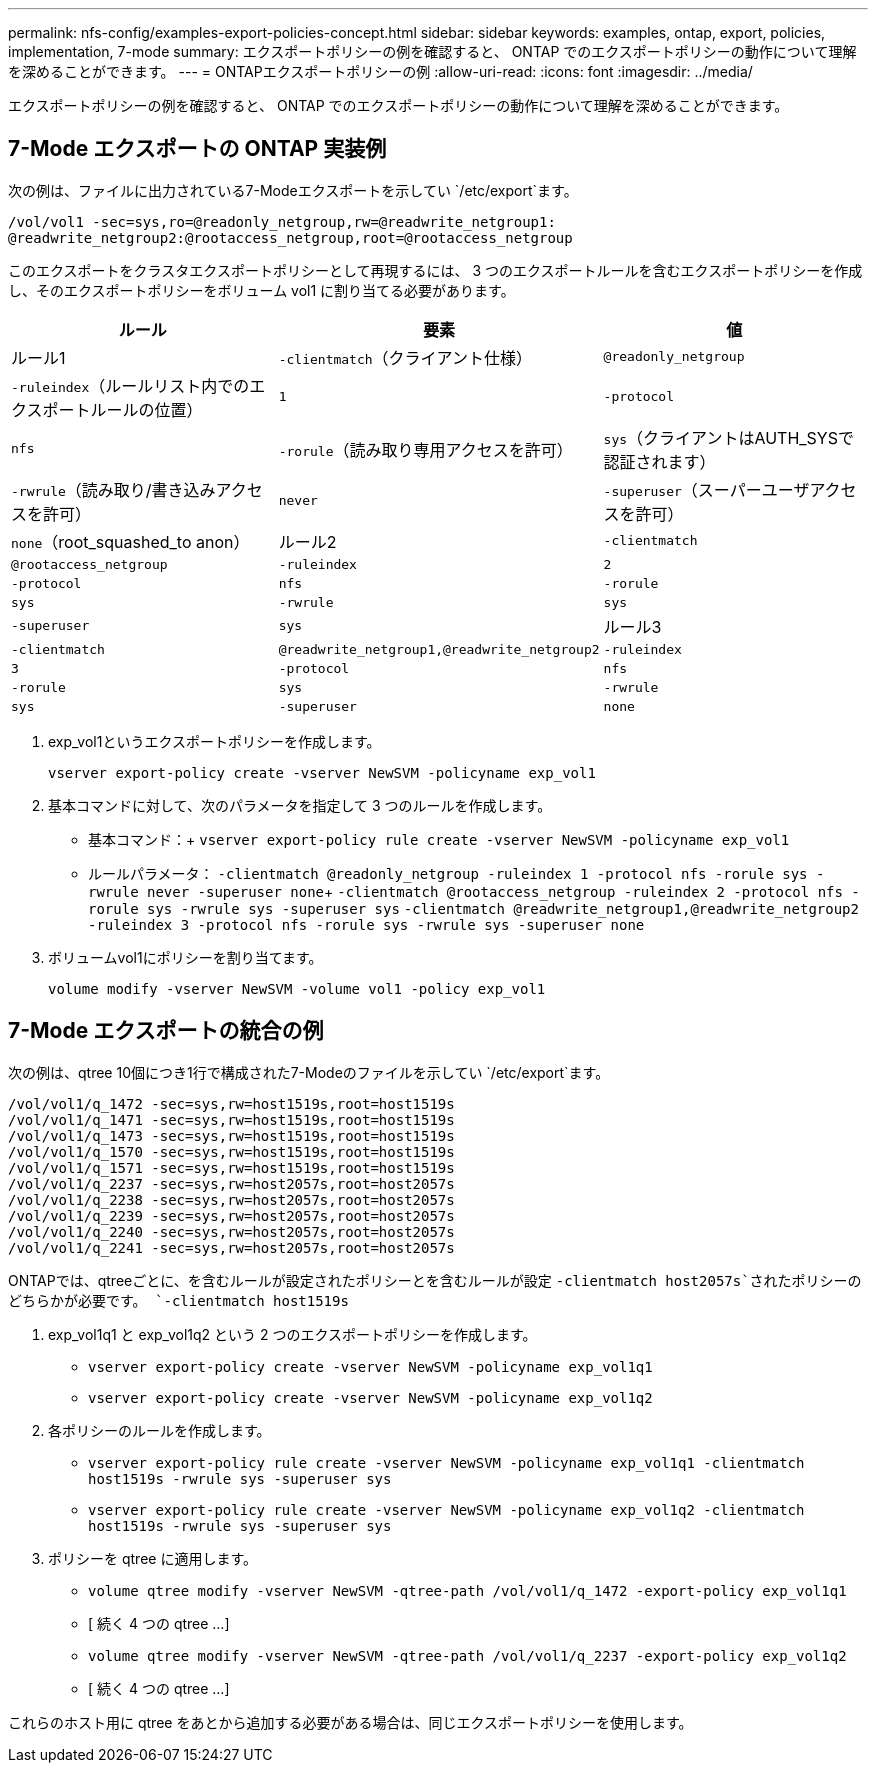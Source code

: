 ---
permalink: nfs-config/examples-export-policies-concept.html 
sidebar: sidebar 
keywords: examples, ontap, export, policies, implementation, 7-mode 
summary: エクスポートポリシーの例を確認すると、 ONTAP でのエクスポートポリシーの動作について理解を深めることができます。 
---
= ONTAPエクスポートポリシーの例
:allow-uri-read: 
:icons: font
:imagesdir: ../media/


[role="lead"]
エクスポートポリシーの例を確認すると、 ONTAP でのエクスポートポリシーの動作について理解を深めることができます。



== 7-Mode エクスポートの ONTAP 実装例

次の例は、ファイルに出力されている7-Modeエクスポートを示してい `/etc/export`ます。

[listing]
----
/vol/vol1 -sec=sys,ro=@readonly_netgroup,rw=@readwrite_netgroup1:
@readwrite_netgroup2:@rootaccess_netgroup,root=@rootaccess_netgroup
----
このエクスポートをクラスタエクスポートポリシーとして再現するには、 3 つのエクスポートルールを含むエクスポートポリシーを作成し、そのエクスポートポリシーをボリューム vol1 に割り当てる必要があります。

|===
| ルール | 要素 | 値 


 a| 
ルール1
 a| 
`-clientmatch`（クライアント仕様）
 a| 
`@readonly_netgroup`



 a| 
`-ruleindex`（ルールリスト内でのエクスポートルールの位置）
 a| 
`1`



 a| 
`-protocol`
 a| 
`nfs`



 a| 
`-rorule`（読み取り専用アクセスを許可）
 a| 
`sys`（クライアントはAUTH_SYSで認証されます）



 a| 
`-rwrule`（読み取り/書き込みアクセスを許可）
 a| 
`never`



 a| 
`-superuser`（スーパーユーザアクセスを許可）
 a| 
`none`（root_squashed_to anon）



 a| 
ルール2
 a| 
`-clientmatch`
 a| 
`@rootaccess_netgroup`



 a| 
`-ruleindex`
 a| 
`2`



 a| 
`-protocol`
 a| 
`nfs`



 a| 
`-rorule`
 a| 
`sys`



 a| 
`-rwrule`
 a| 
`sys`



 a| 
`-superuser`
 a| 
`sys`



 a| 
ルール3
 a| 
`-clientmatch`
 a| 
`@readwrite_netgroup1,@readwrite_netgroup2`



 a| 
`-ruleindex`
 a| 
`3`



 a| 
`-protocol`
 a| 
`nfs`



 a| 
`-rorule`
 a| 
`sys`



 a| 
`-rwrule`
 a| 
`sys`



 a| 
`-superuser`
 a| 
`none`

|===
. exp_vol1というエクスポートポリシーを作成します。
+
`vserver export-policy create -vserver NewSVM -policyname exp_vol1`

. 基本コマンドに対して、次のパラメータを指定して 3 つのルールを作成します。
+
** 基本コマンド：+
`vserver export-policy rule create -vserver NewSVM -policyname exp_vol1`
** ルールパラメータ：
`-clientmatch @readonly_netgroup -ruleindex 1 -protocol nfs -rorule sys -rwrule never -superuser none`+++ `-clientmatch @rootaccess_netgroup -ruleindex 2 -protocol nfs -rorule sys -rwrule sys -superuser sys` `-clientmatch @readwrite_netgroup1,@readwrite_netgroup2 -ruleindex 3 -protocol nfs -rorule sys -rwrule sys -superuser none`


. ボリュームvol1にポリシーを割り当てます。
+
`volume modify -vserver NewSVM -volume vol1 -policy exp_vol1`





== 7-Mode エクスポートの統合の例

次の例は、qtree 10個につき1行で構成された7-Modeのファイルを示してい `/etc/export`ます。

[listing]
----

/vol/vol1/q_1472 -sec=sys,rw=host1519s,root=host1519s
/vol/vol1/q_1471 -sec=sys,rw=host1519s,root=host1519s
/vol/vol1/q_1473 -sec=sys,rw=host1519s,root=host1519s
/vol/vol1/q_1570 -sec=sys,rw=host1519s,root=host1519s
/vol/vol1/q_1571 -sec=sys,rw=host1519s,root=host1519s
/vol/vol1/q_2237 -sec=sys,rw=host2057s,root=host2057s
/vol/vol1/q_2238 -sec=sys,rw=host2057s,root=host2057s
/vol/vol1/q_2239 -sec=sys,rw=host2057s,root=host2057s
/vol/vol1/q_2240 -sec=sys,rw=host2057s,root=host2057s
/vol/vol1/q_2241 -sec=sys,rw=host2057s,root=host2057s
----
ONTAPでは、qtreeごとに、を含むルールが設定されたポリシーとを含むルールが設定 `-clientmatch host2057s`されたポリシーのどちらかが必要です。 `-clientmatch host1519s`

. exp_vol1q1 と exp_vol1q2 という 2 つのエクスポートポリシーを作成します。
+
** `vserver export-policy create -vserver NewSVM -policyname exp_vol1q1`
** `vserver export-policy create -vserver NewSVM -policyname exp_vol1q2`


. 各ポリシーのルールを作成します。
+
** `vserver export-policy rule create -vserver NewSVM -policyname exp_vol1q1 -clientmatch host1519s -rwrule sys -superuser sys`
** `vserver export-policy rule create -vserver NewSVM -policyname exp_vol1q2 -clientmatch host1519s -rwrule sys -superuser sys`


. ポリシーを qtree に適用します。
+
** `volume qtree modify -vserver NewSVM -qtree-path /vol/vol1/q_1472 -export-policy exp_vol1q1`
** [ 続く 4 つの qtree ...]
** `volume qtree modify -vserver NewSVM -qtree-path /vol/vol1/q_2237 -export-policy exp_vol1q2`
** [ 続く 4 つの qtree ...]




これらのホスト用に qtree をあとから追加する必要がある場合は、同じエクスポートポリシーを使用します。
